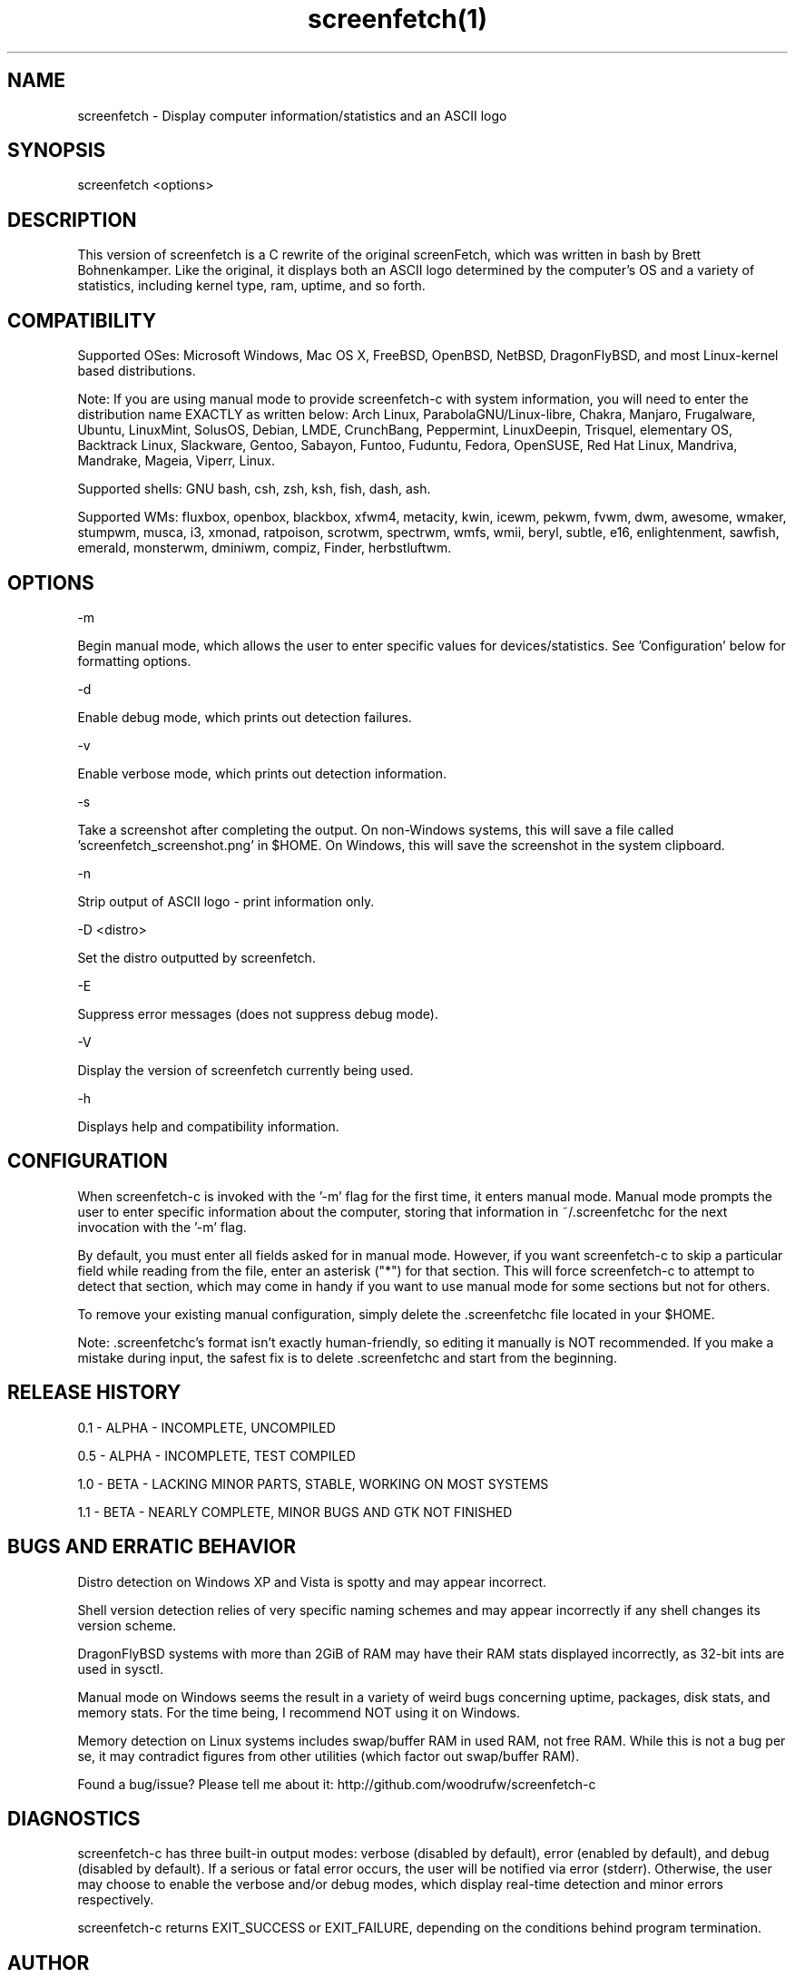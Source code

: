 .\" Manpage for screenfetch
.\" Contact woodrufw on GitHub or at woodrufwsoftware@gmail.com to report any bugs or errors

.TH screenfetch(1) "1.1b" "screenfetch man page" "04 August 2013"
.SH NAME

screenfetch \- Display computer information/statistics and an ASCII logo

.SH SYNOPSIS
screenfetch <options>

.SH DESCRIPTION
This version of screenfetch is a C rewrite of the original screenFetch, 
which was written in bash by Brett Bohnenkamper. Like the original, 
it displays both an ASCII logo determined by the computer's OS 
and a variety of statistics, including kernel type, ram, uptime, and so forth.

.SH COMPATIBILITY

Supported OSes:
Microsoft Windows, Mac OS X, FreeBSD, OpenBSD, NetBSD, DragonFlyBSD, 
and most Linux-kernel based distributions. 

Note: If you are using manual mode to provide screenfetch-c with system information, you will need to enter the distribution name EXACTLY as written below:
Arch Linux, ParabolaGNU/Linux-libre, Chakra, Manjaro, Frugalware, Ubuntu, LinuxMint, SolusOS, Debian, LMDE, CrunchBang, Peppermint, LinuxDeepin, Trisquel, elementary OS, Backtrack Linux, Slackware, Gentoo, Sabayon, Funtoo, Fuduntu, Fedora, OpenSUSE, Red Hat Linux, Mandriva, Mandrake, Mageia, Viperr, Linux.

Supported shells:
GNU bash, csh, zsh, ksh, fish, dash, ash.

Supported WMs:
fluxbox, openbox, blackbox, xfwm4, metacity, kwin, icewm, pekwm, fvwm, dwm, awesome, wmaker, stumpwm, musca, i3, xmonad, ratpoison, scrotwm, spectrwm, wmfs, wmii, beryl, subtle, e16, enlightenment, sawfish, emerald, monsterwm, dminiwm, compiz, Finder, herbstluftwm.

.SH OPTIONS
-m

Begin manual mode, which allows the user to enter specific values for devices/statistics. See 'Configuration' below for formatting options.

-d

Enable debug mode, which prints out detection failures.

-v

Enable verbose mode, which prints out detection information.

-s

Take a screenshot after completing the output. On non-Windows systems, this will save a file called 'screenfetch_screenshot.png' in $HOME. On Windows, this will save the screenshot in the system clipboard.

-n

Strip output of ASCII logo - print information only.

-D <distro>

Set the distro outputted by screenfetch.

-E

Suppress error messages (does not suppress debug mode).

-V

Display the version of screenfetch currently being used.

-h

Displays help and compatibility information.

.SH CONFIGURATION
When screenfetch-c is invoked with the '-m' flag for the first time, it enters manual mode.
Manual mode prompts the user to enter specific information about the computer, storing that information in ~/.screenfetchc for the next invocation with the '-m' flag.

By default, you must enter all fields asked for in manual mode. However, if you want screenfetch-c to skip a particular field while reading from the file, enter an asterisk ("*") for that section. This will force screenfetch-c to attempt to detect that section, which may come in handy if you want to use manual mode for some sections but not for others.

To remove your existing manual configuration, simply delete the .screenfetchc file located in your $HOME. 

Note: .screenfetchc's format isn't exactly human-friendly, so editing it manually is NOT recommended. If you make a mistake during input, the safest fix is to delete .screenfetchc and start from the beginning.

.SH RELEASE HISTORY
0.1 - ALPHA - INCOMPLETE, UNCOMPILED

0.5 - ALPHA - INCOMPLETE, TEST COMPILED

1.0 - BETA - LACKING MINOR PARTS, STABLE, WORKING ON MOST SYSTEMS

1.1 - BETA - NEARLY COMPLETE, MINOR BUGS AND GTK NOT FINISHED

.SH BUGS AND ERRATIC BEHAVIOR
Distro detection on Windows XP and Vista is spotty and may appear incorrect.

Shell version detection relies of very specific naming schemes and may appear incorrectly if any shell changes its version scheme.

DragonFlyBSD systems with more than 2GiB of RAM may have their RAM stats displayed incorrectly, as 32-bit ints are used in sysctl.

Manual mode on Windows seems the result in a variety of weird bugs concerning uptime, packages, disk stats, and memory stats. For the time being, I recommend NOT using it on Windows.

Memory detection on Linux systems includes swap/buffer RAM in used RAM, not free RAM. While this is not a bug per se, it may contradict figures from other utilities (which factor out swap/buffer RAM).

Found a bug/issue? Please tell me about it:
http://github.com/woodrufw/screenfetch-c

.SH DIAGNOSTICS
screenfetch-c has three built-in output modes: verbose (disabled by default), error (enabled by default), and debug (disabled by default).
If a serious or fatal error occurs, the user will be notified via error (stderr).
Otherwise, the user may choose to enable the verbose and/or debug modes, which display real-time detection and minor errors respectively.

screenfetch-c returns EXIT_SUCCESS or EXIT_FAILURE, depending on the conditions behind program termination. 

.SH AUTHOR
screenFetch was originally written by Brett Bohnenkamper (kittykatt@archlinux.us)

This rewrite was written by William Woodruff (woodrufwsoftware@gmail.com).
It is licensed under an MIT-style open source license, which you should have received with a copy of the source code.

